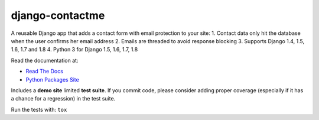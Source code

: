 django-contactme
================

|pypi| |travis| |coveralls|

.. |travis| image:: https://secure.travis-ci.org/danirus/django-contactme.png?branch=master
    :target: https://travis-ci.org/danirus/django-contactme
.. |pypi| image:: https://badge.fury.io/py/django-contactme.png
    :target: http://badge.fury.io/py/django-contactme
.. |coveralls| image:: https://coveralls.io/repos/danirus/django-contactme/badge.png?branch=master
    :target: https://coveralls.io/r/danirus/django-contactme?branch=master


A reusable Django app that adds a contact form with email protection to your site:
1. Contact data only hit the database when the user confirms her email address
2. Emails are threaded to avoid response blocking
3. Supports Django 1.4, 1.5, 1.6, 1.7 and 1.8
4. Python 3 for Django 1.5, 1.6, 1.7, 1.8

Read the documentation at:

* `Read The Docs`_
* `Python Packages Site`_

.. _`Read The Docs`: http://readthedocs.org/docs/django-contactme/
.. _`Python Packages Site`: http://packages.python.org/django-contactme/

Includes a **demo site** limited **test suite**. If you commit code, please consider adding proper coverage (especially if it has a chance for a regression) in the test suite.

Run the tests with: ``tox``
